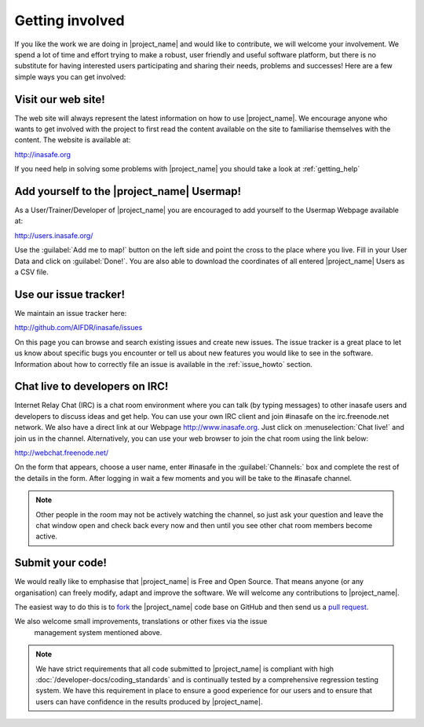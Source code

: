 .. _getting_involved:

Getting involved
================

If you like the work we are doing in |project_name| and would like to
contribute, we will welcome your involvement.
We spend a lot of time and effort trying to make a robust,
user friendly and useful software platform, but there is no substitute for
having interested users participating and sharing their needs,
problems and successes!
Here are a few simple ways you can get involved:

.. _visit_website:

Visit our web site!
-------------------

The web site will always represent the latest information on how to use
|project_name|.
We encourage anyone who wants to get involved with the project to first read
the content available on the site to familiarise themselves with the content.
The website is available at:

http://inasafe.org

If you need help in solving some problems with |project_name| you should take
a look at :ref:`getting_help`

.. _add_to_usermap:

Add yourself to the |project_name| Usermap!
-------------------------------------------

As a User/Trainer/Developer of |project_name| you are encouraged to add yourself
to the Usermap Webpage available at:

http://users.inasafe.org/

Use the :guilabel:`Add me to map!` button on the left side and point the cross to the place where you live.
Fill in your User Data and click on :guilabel:`Done!`.
You are also able to download the coordinates of all entered |project_name| Users as a CSV file.

.. _use_issue_tracker:

Use our issue tracker!
----------------------

We maintain an issue tracker here:

http://github.com/AIFDR/inasafe/issues

On this page you can browse and search existing issues and create new issues.
The issue tracker is a great place to let us know about specific bugs you
encounter or tell us about new features you would like to see in the software.
Information about how to correctly file an issue is available in the
:ref:`issue_howto` section.

.. _irc_chat:

Chat live to developers on IRC!
-------------------------------

Internet Relay Chat (IRC) is a chat room environment where you can talk (by
typing messages) to other inasafe users and developers to discuss ideas and
get help.
You can use your own IRC client and join #inasafe on the irc.freenode.net
network.
We also have a direct link at our Webpage http://www.inasafe.org.
Just click on :menuselection:`Chat live!` and join us in the channel.
Alternatively, you can use your web browser to join the chat room using the
link below:

http://webchat.freenode.net/

On the form that appears, choose a user name, enter #inasafe in the
:guilabel:`Channels:` box and complete the rest of the details in the form.
After logging in wait a few moments and you will be take to the #inasafe
channel.

.. note:: Other people in the room may not be actively watching the channel,
   so just ask your question and leave the chat window open and check back
   every now and then until you see other chat room members become active.

.. _submit_your_code:

Submit your code!
-----------------

We would really like to emphasise that |project_name| is Free and Open Source.
That means anyone (or any organisation) can freely modify,
adapt and improve the software.
We will welcome any contributions to |project_name|.

The easiest way to do this is to
`fork <https://help.github.com/articles/fork-a-repo>`_ the |project_name|
code base on GitHub and then send us a
`pull request <https://help.github.com/articles/using-pull-requests>`_.

We also welcome small improvements, translations or other fixes via the issue
 management system mentioned above.

.. note:: We have strict requirements that all code submitted to
   |project_name| is compliant with high
   :doc:`/developer-docs/coding_standards` and is continually tested by a
   comprehensive regression testing system.
   We have this requirement in place to ensure a good experience for our
   users and to ensure that users can have confidence in the results produced
   by |project_name|.
